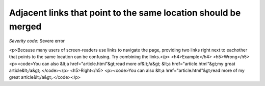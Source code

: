 ===============================
Adjacent links that point to the same location should be merged
===============================

*Severity code:* Severe error

.. php:class:: aAdjacentWithSameResourceShouldBeCombined

<p>Because many users of screen-readers use links to navigate the page, providing two links right next to eachother that points to the same location can be confusing. Try combining the links.</p>  <h4>Example</h4> <h5>Wrong</h5> <p><code>You can also &lt;a href="article.html"&gt;read more of&lt;/a&gt; &lt;a href="article.html"&gt;my great article&lt;/a&gt;.</code></p> <h5>Right</h5> <p><code>You can also &lt;a href="article.html"&gt;read more of my great article&lt;/a&gt;.</code></p> 

